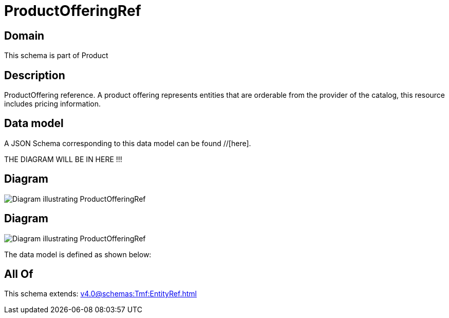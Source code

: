 = ProductOfferingRef

[#domain]
== Domain

This schema is part of Product

[#description]
== Description
ProductOffering reference. A product offering represents entities that are orderable from the provider of the catalog, this resource includes pricing information.


[#data_model]
== Data model

A JSON Schema corresponding to this data model can be found //[here].

THE DIAGRAM WILL BE IN HERE !!!

[#diagram]
== Diagram
image::Resource_ProductOfferingRef.png[Diagram illustrating ProductOfferingRef]

[#diagram]
== Diagram
image::Resource_BundledProductOfferingRef.png[Diagram illustrating ProductOfferingRef]


The data model is defined as shown below:


[#all_of]
== All Of

This schema extends: xref:v4.0@schemas:Tmf:EntityRef.adoc[]
